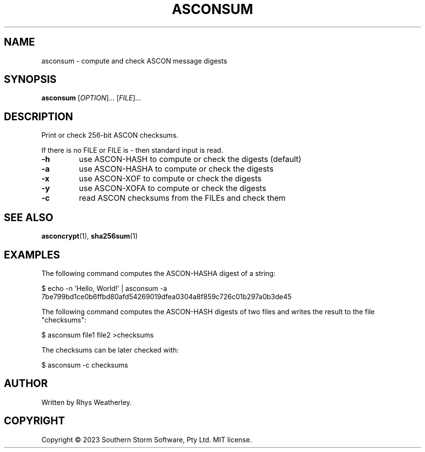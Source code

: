 .\" Manual page for asconsum
.TH ASCONSUM "1" "February 2023" "ASCON Suite" "User Commmands"
.SH NAME
asconsum \- compute and check ASCON message digests
.SH SYNOPSIS
.B asconsum
[\fI\,OPTION\/\fR]... [\fI\,FILE\/\fR]...
.SH DESCRIPTION
Print or check 256-bit ASCON checksums.
.PP
If there is no FILE or FILE is \- then standard input is read.
.TP
\fB\-h\fR
use ASCON-HASH to compute or check the digests (default)
.TP
\fB\-a\fR
use ASCON-HASHA to compute or check the digests
.TP
\fB\-x\fR
use ASCON-XOF to compute or check the digests
.TP
\fB\-y\fR
use ASCON-XOFA to compute or check the digests
.TP
\fB\-c\fR
read ASCON checksums from the FILEs and check them
.SH "SEE ALSO"
.BR asconcrypt (1),
.BR sha256sum (1)
.SH EXAMPLES
.PP
The following command computes the ASCON-HASHA digest of a string:
.PP
.EX
$ echo -n 'Hello, World!' | asconsum -a
7be799bd1ce0b6ffbd80afd54269019dfea0304a8f859c726c01b297a0b3de45
.EE
.PP
The following command computes the ASCON-HASH digests of two files and
writes the result to the file "checksums":
.PP
.EX
$ asconsum file1 file2 >checksums
.EE
.PP
The checksums can be later checked with:
.PP
.EX
$ asconsum -c checksums
.EE
.SH AUTHOR
Written by Rhys Weatherley.
.SH COPYRIGHT
Copyright \(co 2023 Southern Storm Software, Pty Ltd.
MIT license.
